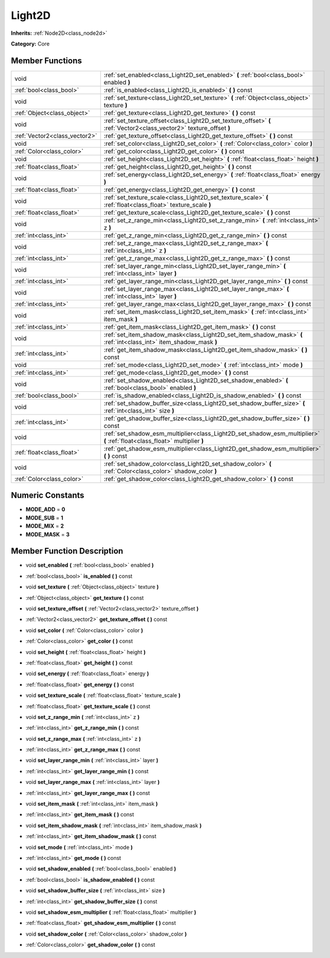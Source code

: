 .. _class_Light2D:

Light2D
=======

**Inherits:** :ref:`Node2D<class_node2d>`

**Category:** Core



Member Functions
----------------

+--------------------------------+------------------------------------------------------------------------------------------------------------------------------+
| void                           | :ref:`set_enabled<class_Light2D_set_enabled>`  **(** :ref:`bool<class_bool>` enabled  **)**                                  |
+--------------------------------+------------------------------------------------------------------------------------------------------------------------------+
| :ref:`bool<class_bool>`        | :ref:`is_enabled<class_Light2D_is_enabled>`  **(** **)** const                                                               |
+--------------------------------+------------------------------------------------------------------------------------------------------------------------------+
| void                           | :ref:`set_texture<class_Light2D_set_texture>`  **(** :ref:`Object<class_object>` texture  **)**                              |
+--------------------------------+------------------------------------------------------------------------------------------------------------------------------+
| :ref:`Object<class_object>`    | :ref:`get_texture<class_Light2D_get_texture>`  **(** **)** const                                                             |
+--------------------------------+------------------------------------------------------------------------------------------------------------------------------+
| void                           | :ref:`set_texture_offset<class_Light2D_set_texture_offset>`  **(** :ref:`Vector2<class_vector2>` texture_offset  **)**       |
+--------------------------------+------------------------------------------------------------------------------------------------------------------------------+
| :ref:`Vector2<class_vector2>`  | :ref:`get_texture_offset<class_Light2D_get_texture_offset>`  **(** **)** const                                               |
+--------------------------------+------------------------------------------------------------------------------------------------------------------------------+
| void                           | :ref:`set_color<class_Light2D_set_color>`  **(** :ref:`Color<class_color>` color  **)**                                      |
+--------------------------------+------------------------------------------------------------------------------------------------------------------------------+
| :ref:`Color<class_color>`      | :ref:`get_color<class_Light2D_get_color>`  **(** **)** const                                                                 |
+--------------------------------+------------------------------------------------------------------------------------------------------------------------------+
| void                           | :ref:`set_height<class_Light2D_set_height>`  **(** :ref:`float<class_float>` height  **)**                                   |
+--------------------------------+------------------------------------------------------------------------------------------------------------------------------+
| :ref:`float<class_float>`      | :ref:`get_height<class_Light2D_get_height>`  **(** **)** const                                                               |
+--------------------------------+------------------------------------------------------------------------------------------------------------------------------+
| void                           | :ref:`set_energy<class_Light2D_set_energy>`  **(** :ref:`float<class_float>` energy  **)**                                   |
+--------------------------------+------------------------------------------------------------------------------------------------------------------------------+
| :ref:`float<class_float>`      | :ref:`get_energy<class_Light2D_get_energy>`  **(** **)** const                                                               |
+--------------------------------+------------------------------------------------------------------------------------------------------------------------------+
| void                           | :ref:`set_texture_scale<class_Light2D_set_texture_scale>`  **(** :ref:`float<class_float>` texture_scale  **)**              |
+--------------------------------+------------------------------------------------------------------------------------------------------------------------------+
| :ref:`float<class_float>`      | :ref:`get_texture_scale<class_Light2D_get_texture_scale>`  **(** **)** const                                                 |
+--------------------------------+------------------------------------------------------------------------------------------------------------------------------+
| void                           | :ref:`set_z_range_min<class_Light2D_set_z_range_min>`  **(** :ref:`int<class_int>` z  **)**                                  |
+--------------------------------+------------------------------------------------------------------------------------------------------------------------------+
| :ref:`int<class_int>`          | :ref:`get_z_range_min<class_Light2D_get_z_range_min>`  **(** **)** const                                                     |
+--------------------------------+------------------------------------------------------------------------------------------------------------------------------+
| void                           | :ref:`set_z_range_max<class_Light2D_set_z_range_max>`  **(** :ref:`int<class_int>` z  **)**                                  |
+--------------------------------+------------------------------------------------------------------------------------------------------------------------------+
| :ref:`int<class_int>`          | :ref:`get_z_range_max<class_Light2D_get_z_range_max>`  **(** **)** const                                                     |
+--------------------------------+------------------------------------------------------------------------------------------------------------------------------+
| void                           | :ref:`set_layer_range_min<class_Light2D_set_layer_range_min>`  **(** :ref:`int<class_int>` layer  **)**                      |
+--------------------------------+------------------------------------------------------------------------------------------------------------------------------+
| :ref:`int<class_int>`          | :ref:`get_layer_range_min<class_Light2D_get_layer_range_min>`  **(** **)** const                                             |
+--------------------------------+------------------------------------------------------------------------------------------------------------------------------+
| void                           | :ref:`set_layer_range_max<class_Light2D_set_layer_range_max>`  **(** :ref:`int<class_int>` layer  **)**                      |
+--------------------------------+------------------------------------------------------------------------------------------------------------------------------+
| :ref:`int<class_int>`          | :ref:`get_layer_range_max<class_Light2D_get_layer_range_max>`  **(** **)** const                                             |
+--------------------------------+------------------------------------------------------------------------------------------------------------------------------+
| void                           | :ref:`set_item_mask<class_Light2D_set_item_mask>`  **(** :ref:`int<class_int>` item_mask  **)**                              |
+--------------------------------+------------------------------------------------------------------------------------------------------------------------------+
| :ref:`int<class_int>`          | :ref:`get_item_mask<class_Light2D_get_item_mask>`  **(** **)** const                                                         |
+--------------------------------+------------------------------------------------------------------------------------------------------------------------------+
| void                           | :ref:`set_item_shadow_mask<class_Light2D_set_item_shadow_mask>`  **(** :ref:`int<class_int>` item_shadow_mask  **)**         |
+--------------------------------+------------------------------------------------------------------------------------------------------------------------------+
| :ref:`int<class_int>`          | :ref:`get_item_shadow_mask<class_Light2D_get_item_shadow_mask>`  **(** **)** const                                           |
+--------------------------------+------------------------------------------------------------------------------------------------------------------------------+
| void                           | :ref:`set_mode<class_Light2D_set_mode>`  **(** :ref:`int<class_int>` mode  **)**                                             |
+--------------------------------+------------------------------------------------------------------------------------------------------------------------------+
| :ref:`int<class_int>`          | :ref:`get_mode<class_Light2D_get_mode>`  **(** **)** const                                                                   |
+--------------------------------+------------------------------------------------------------------------------------------------------------------------------+
| void                           | :ref:`set_shadow_enabled<class_Light2D_set_shadow_enabled>`  **(** :ref:`bool<class_bool>` enabled  **)**                    |
+--------------------------------+------------------------------------------------------------------------------------------------------------------------------+
| :ref:`bool<class_bool>`        | :ref:`is_shadow_enabled<class_Light2D_is_shadow_enabled>`  **(** **)** const                                                 |
+--------------------------------+------------------------------------------------------------------------------------------------------------------------------+
| void                           | :ref:`set_shadow_buffer_size<class_Light2D_set_shadow_buffer_size>`  **(** :ref:`int<class_int>` size  **)**                 |
+--------------------------------+------------------------------------------------------------------------------------------------------------------------------+
| :ref:`int<class_int>`          | :ref:`get_shadow_buffer_size<class_Light2D_get_shadow_buffer_size>`  **(** **)** const                                       |
+--------------------------------+------------------------------------------------------------------------------------------------------------------------------+
| void                           | :ref:`set_shadow_esm_multiplier<class_Light2D_set_shadow_esm_multiplier>`  **(** :ref:`float<class_float>` multiplier  **)** |
+--------------------------------+------------------------------------------------------------------------------------------------------------------------------+
| :ref:`float<class_float>`      | :ref:`get_shadow_esm_multiplier<class_Light2D_get_shadow_esm_multiplier>`  **(** **)** const                                 |
+--------------------------------+------------------------------------------------------------------------------------------------------------------------------+
| void                           | :ref:`set_shadow_color<class_Light2D_set_shadow_color>`  **(** :ref:`Color<class_color>` shadow_color  **)**                 |
+--------------------------------+------------------------------------------------------------------------------------------------------------------------------+
| :ref:`Color<class_color>`      | :ref:`get_shadow_color<class_Light2D_get_shadow_color>`  **(** **)** const                                                   |
+--------------------------------+------------------------------------------------------------------------------------------------------------------------------+

Numeric Constants
-----------------

- **MODE_ADD** = **0**
- **MODE_SUB** = **1**
- **MODE_MIX** = **2**
- **MODE_MASK** = **3**

Member Function Description
---------------------------

.. _class_Light2D_set_enabled:

- void  **set_enabled**  **(** :ref:`bool<class_bool>` enabled  **)**

.. _class_Light2D_is_enabled:

- :ref:`bool<class_bool>`  **is_enabled**  **(** **)** const

.. _class_Light2D_set_texture:

- void  **set_texture**  **(** :ref:`Object<class_object>` texture  **)**

.. _class_Light2D_get_texture:

- :ref:`Object<class_object>`  **get_texture**  **(** **)** const

.. _class_Light2D_set_texture_offset:

- void  **set_texture_offset**  **(** :ref:`Vector2<class_vector2>` texture_offset  **)**

.. _class_Light2D_get_texture_offset:

- :ref:`Vector2<class_vector2>`  **get_texture_offset**  **(** **)** const

.. _class_Light2D_set_color:

- void  **set_color**  **(** :ref:`Color<class_color>` color  **)**

.. _class_Light2D_get_color:

- :ref:`Color<class_color>`  **get_color**  **(** **)** const

.. _class_Light2D_set_height:

- void  **set_height**  **(** :ref:`float<class_float>` height  **)**

.. _class_Light2D_get_height:

- :ref:`float<class_float>`  **get_height**  **(** **)** const

.. _class_Light2D_set_energy:

- void  **set_energy**  **(** :ref:`float<class_float>` energy  **)**

.. _class_Light2D_get_energy:

- :ref:`float<class_float>`  **get_energy**  **(** **)** const

.. _class_Light2D_set_texture_scale:

- void  **set_texture_scale**  **(** :ref:`float<class_float>` texture_scale  **)**

.. _class_Light2D_get_texture_scale:

- :ref:`float<class_float>`  **get_texture_scale**  **(** **)** const

.. _class_Light2D_set_z_range_min:

- void  **set_z_range_min**  **(** :ref:`int<class_int>` z  **)**

.. _class_Light2D_get_z_range_min:

- :ref:`int<class_int>`  **get_z_range_min**  **(** **)** const

.. _class_Light2D_set_z_range_max:

- void  **set_z_range_max**  **(** :ref:`int<class_int>` z  **)**

.. _class_Light2D_get_z_range_max:

- :ref:`int<class_int>`  **get_z_range_max**  **(** **)** const

.. _class_Light2D_set_layer_range_min:

- void  **set_layer_range_min**  **(** :ref:`int<class_int>` layer  **)**

.. _class_Light2D_get_layer_range_min:

- :ref:`int<class_int>`  **get_layer_range_min**  **(** **)** const

.. _class_Light2D_set_layer_range_max:

- void  **set_layer_range_max**  **(** :ref:`int<class_int>` layer  **)**

.. _class_Light2D_get_layer_range_max:

- :ref:`int<class_int>`  **get_layer_range_max**  **(** **)** const

.. _class_Light2D_set_item_mask:

- void  **set_item_mask**  **(** :ref:`int<class_int>` item_mask  **)**

.. _class_Light2D_get_item_mask:

- :ref:`int<class_int>`  **get_item_mask**  **(** **)** const

.. _class_Light2D_set_item_shadow_mask:

- void  **set_item_shadow_mask**  **(** :ref:`int<class_int>` item_shadow_mask  **)**

.. _class_Light2D_get_item_shadow_mask:

- :ref:`int<class_int>`  **get_item_shadow_mask**  **(** **)** const

.. _class_Light2D_set_mode:

- void  **set_mode**  **(** :ref:`int<class_int>` mode  **)**

.. _class_Light2D_get_mode:

- :ref:`int<class_int>`  **get_mode**  **(** **)** const

.. _class_Light2D_set_shadow_enabled:

- void  **set_shadow_enabled**  **(** :ref:`bool<class_bool>` enabled  **)**

.. _class_Light2D_is_shadow_enabled:

- :ref:`bool<class_bool>`  **is_shadow_enabled**  **(** **)** const

.. _class_Light2D_set_shadow_buffer_size:

- void  **set_shadow_buffer_size**  **(** :ref:`int<class_int>` size  **)**

.. _class_Light2D_get_shadow_buffer_size:

- :ref:`int<class_int>`  **get_shadow_buffer_size**  **(** **)** const

.. _class_Light2D_set_shadow_esm_multiplier:

- void  **set_shadow_esm_multiplier**  **(** :ref:`float<class_float>` multiplier  **)**

.. _class_Light2D_get_shadow_esm_multiplier:

- :ref:`float<class_float>`  **get_shadow_esm_multiplier**  **(** **)** const

.. _class_Light2D_set_shadow_color:

- void  **set_shadow_color**  **(** :ref:`Color<class_color>` shadow_color  **)**

.. _class_Light2D_get_shadow_color:

- :ref:`Color<class_color>`  **get_shadow_color**  **(** **)** const


